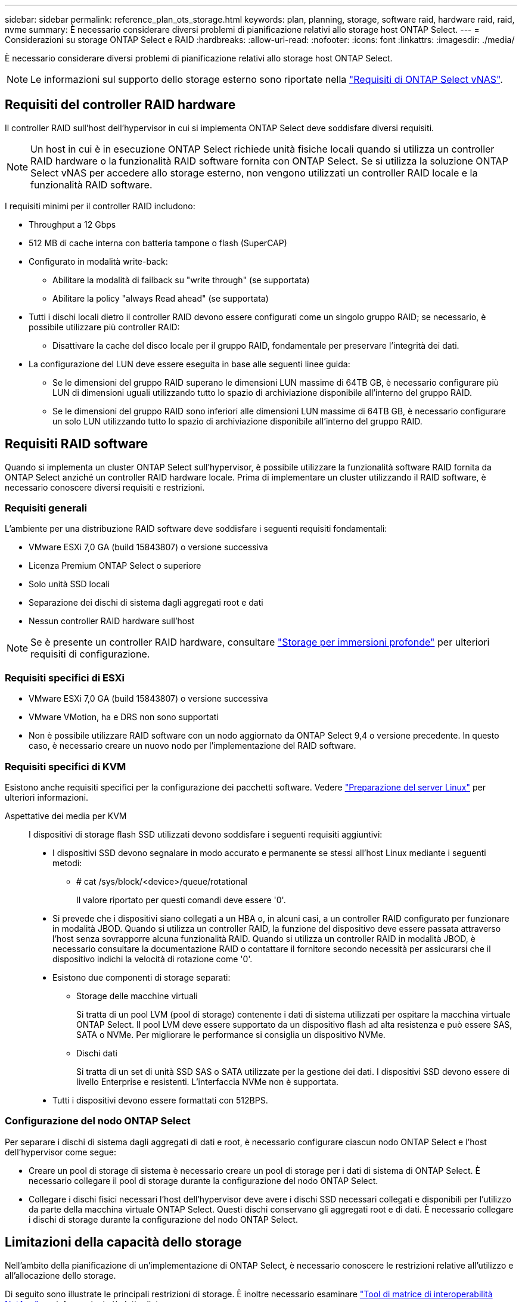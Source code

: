 ---
sidebar: sidebar 
permalink: reference_plan_ots_storage.html 
keywords: plan, planning, storage, software raid, hardware raid, raid, nvme 
summary: È necessario considerare diversi problemi di pianificazione relativi allo storage host ONTAP Select. 
---
= Considerazioni su storage ONTAP Select e RAID
:hardbreaks:
:allow-uri-read: 
:nofooter: 
:icons: font
:linkattrs: 
:imagesdir: ./media/


[role="lead"]
È necessario considerare diversi problemi di pianificazione relativi allo storage host ONTAP Select.


NOTE: Le informazioni sul supporto dello storage esterno sono riportate nella link:reference_plan_ots_vnas.html["Requisiti di ONTAP Select vNAS"].



== Requisiti del controller RAID hardware

Il controller RAID sull'host dell'hypervisor in cui si implementa ONTAP Select deve soddisfare diversi requisiti.


NOTE: Un host in cui è in esecuzione ONTAP Select richiede unità fisiche locali quando si utilizza un controller RAID hardware o la funzionalità RAID software fornita con ONTAP Select. Se si utilizza la soluzione ONTAP Select vNAS per accedere allo storage esterno, non vengono utilizzati un controller RAID locale e la funzionalità RAID software.

I requisiti minimi per il controller RAID includono:

* Throughput a 12 Gbps
* 512 MB di cache interna con batteria tampone o flash (SuperCAP)
* Configurato in modalità write-back:
+
** Abilitare la modalità di failback su "write through" (se supportata)
** Abilitare la policy "always Read ahead" (se supportata)


* Tutti i dischi locali dietro il controller RAID devono essere configurati come un singolo gruppo RAID; se necessario, è possibile utilizzare più controller RAID:
+
** Disattivare la cache del disco locale per il gruppo RAID, fondamentale per preservare l'integrità dei dati.


* La configurazione del LUN deve essere eseguita in base alle seguenti linee guida:
+
** Se le dimensioni del gruppo RAID superano le dimensioni LUN massime di 64TB GB, è necessario configurare più LUN di dimensioni uguali utilizzando tutto lo spazio di archiviazione disponibile all'interno del gruppo RAID.
** Se le dimensioni del gruppo RAID sono inferiori alle dimensioni LUN massime di 64TB GB, è necessario configurare un solo LUN utilizzando tutto lo spazio di archiviazione disponibile all'interno del gruppo RAID.






== Requisiti RAID software

Quando si implementa un cluster ONTAP Select sull'hypervisor, è possibile utilizzare la funzionalità software RAID fornita da ONTAP Select anziché un controller RAID hardware locale. Prima di implementare un cluster utilizzando il RAID software, è necessario conoscere diversi requisiti e restrizioni.



=== Requisiti generali

L'ambiente per una distribuzione RAID software deve soddisfare i seguenti requisiti fondamentali:

* VMware ESXi 7,0 GA (build 15843807) o versione successiva
* Licenza Premium ONTAP Select o superiore
* Solo unità SSD locali
* Separazione dei dischi di sistema dagli aggregati root e dati
* Nessun controller RAID hardware sull'host



NOTE: Se è presente un controller RAID hardware, consultare link:concept_stor_concepts_chars.html["Storage per immersioni profonde"] per ulteriori requisiti di configurazione.



=== Requisiti specifici di ESXi

* VMware ESXi 7,0 GA (build 15843807) o versione successiva
* VMware VMotion, ha e DRS non sono supportati
* Non è possibile utilizzare RAID software con un nodo aggiornato da ONTAP Select 9,4 o versione precedente. In questo caso, è necessario creare un nuovo nodo per l'implementazione del RAID software.




=== Requisiti specifici di KVM

Esistono anche requisiti specifici per la configurazione dei pacchetti software. Vedere link:https://docs.netapp.com/us-en/ontap-select/reference_chk_host_prep.html#kvm-hypervisor["Preparazione del server Linux"] per ulteriori informazioni.

Aspettative dei media per KVM:: I dispositivi di storage flash SSD utilizzati devono soddisfare i seguenti requisiti aggiuntivi:
+
--
* I dispositivi SSD devono segnalare in modo accurato e permanente se stessi all'host Linux mediante i seguenti metodi:
+
** # cat /sys/block/<device>/queue/rotational
+
Il valore riportato per questi comandi deve essere '0'.



* Si prevede che i dispositivi siano collegati a un HBA o, in alcuni casi, a un controller RAID configurato per funzionare in modalità JBOD. Quando si utilizza un controller RAID, la funzione del dispositivo deve essere passata attraverso l'host senza sovrapporre alcuna funzionalità RAID. Quando si utilizza un controller RAID in modalità JBOD, è necessario consultare la documentazione RAID o contattare il fornitore secondo necessità per assicurarsi che il dispositivo indichi la velocità di rotazione come '0'.
* Esistono due componenti di storage separati:
+
** Storage delle macchine virtuali
+
Si tratta di un pool LVM (pool di storage) contenente i dati di sistema utilizzati per ospitare la macchina virtuale ONTAP Select. Il pool LVM deve essere supportato da un dispositivo flash ad alta resistenza e può essere SAS, SATA o NVMe. Per migliorare le performance si consiglia un dispositivo NVMe.

** Dischi dati
+
Si tratta di un set di unità SSD SAS o SATA utilizzate per la gestione dei dati. I dispositivi SSD devono essere di livello Enterprise e resistenti. L'interfaccia NVMe non è supportata.



* Tutti i dispositivi devono essere formattati con 512BPS.


--




=== Configurazione del nodo ONTAP Select

Per separare i dischi di sistema dagli aggregati di dati e root, è necessario configurare ciascun nodo ONTAP Select e l'host dell'hypervisor come segue:

* Creare un pool di storage di sistema è necessario creare un pool di storage per i dati di sistema di ONTAP Select. È necessario collegare il pool di storage durante la configurazione del nodo ONTAP Select.
* Collegare i dischi fisici necessari l'host dell'hypervisor deve avere i dischi SSD necessari collegati e disponibili per l'utilizzo da parte della macchina virtuale ONTAP Select. Questi dischi conservano gli aggregati root e di dati. È necessario collegare i dischi di storage durante la configurazione del nodo ONTAP Select.




== Limitazioni della capacità dello storage

Nell'ambito della pianificazione di un'implementazione di ONTAP Select, è necessario conoscere le restrizioni relative all'utilizzo e all'allocazione dello storage.

Di seguito sono illustrate le principali restrizioni di storage. È inoltre necessario esaminare link:https://mysupport.netapp.com/matrix/["Tool di matrice di interoperabilità NetApp"^] per informazioni più dettagliate.


TIP: ONTAP Select applica diverse restrizioni relative all'allocazione e all'utilizzo dello storage. Prima di implementare un cluster ONTAP Select o di acquistare una licenza, è necessario conoscere tali limitazioni. Vedere link:https://docs.netapp.com/us-en/ontap-select/concept_lic_evaluation.html["Licenza"] per ulteriori informazioni.



=== Calcola la capacità dello storage raw

La capacità dello storage ONTAP Select corrisponde alla dimensione totale consentita dei dati virtuali e dei dischi root collegati alla macchina virtuale ONTAP Select. È necessario tenere in considerazione questo aspetto quando si assegna la capacità.



=== Capacità di storage minima per un cluster a nodo singolo

La dimensione minima del pool di storage allocato per il nodo in un cluster a nodo singolo è:

* Valutazione: 500 GB
* Produzione: 1.0 TB


L'allocazione minima per un'implementazione in produzione consiste di 1 TB per i dati dell'utente, più circa 266 GB utilizzati da vari processi interni di ONTAP Select, che viene considerato un overhead richiesto.



=== Capacità di storage minima per un cluster multi-nodo

La dimensione minima del pool di storage allocato per ciascun nodo in un cluster a più nodi è:

* Valutazione: 1.9 TB
* Produzione: 2.0 TB


L'allocazione minima per un'implementazione in produzione consiste di 2 TB per i dati utente, più circa 266 GB utilizzati da vari processi interni ONTAP Select, che viene considerato un overhead richiesto.

[NOTE]
====
Ogni nodo di una coppia ha deve avere la stessa capacità di storage.

Nel stimare la quantità di storage per una coppia ha, occorre valutare il mirroring di tutti gli aggregati (root e dati). Di conseguenza, ogni plesso dell'aggregato consuma altrettanta quantità di storage.

Ad esempio, quando viene creato un aggregato da 2TB TB, vengono allocate 2TB GB in due istanze plex (2TB GB per plex0 GB e 2TB GB per plex1 GB) o 4TB GB della quantità totale di storage concessa in licenza.

====


=== Capacità dello storage e più pool di storage

È possibile configurare ciascun nodo ONTAP Select in modo che utilizzi fino a 400 TB di storage quando si utilizzano storage direct-attached locale, VMware vSAN o storage array esterni. Tuttavia, un singolo pool di storage ha una dimensione massima di 64 TB quando si utilizzano storage direct-attached o array di storage esterni. Pertanto, se si prevede di utilizzare più di 64 TB di storage in queste situazioni, è necessario allocare più pool di storage come segue:

* Assegnare il pool di storage iniziale durante il processo di creazione del cluster
* Aumentare lo storage del nodo allocando uno o più pool di storage aggiuntivi



NOTE: Un buffer del 2% viene lasciato inutilizzato in ogni pool di storage e non richiede una licenza di capacità. Questo storage non viene utilizzato da ONTAP Select, a meno che non venga specificato un limite di capacità. Se viene specificato un limite massimo di capacità, la quantità di storage verrà utilizzata a meno che la quantità specificata non rientri nella zona di buffer del 2%. Il buffer è necessario per evitare errori occasionali che si verificano quando si tenta di allocare tutto lo spazio in un pool di storage.



=== Capacità dello storage e VMware vSAN

Quando si utilizza VMware vSAN, un datastore può superare i 64 TB. Tuttavia, è possibile allocare solo inizialmente fino a 64 TB quando si crea il cluster ONTAP Select. Una volta creato il cluster, è possibile allocare ulteriore storage dal datastore vSAN esistente. La capacità del datastore vSAN che può essere consumata da ONTAP Select si basa sul set di criteri di storage delle macchine virtuali.



=== Best practice

Si consiglia di prendere in considerazione i seguenti consigli relativi all'hardware di base dell'hypervisor:

* Tutti i dischi di un singolo aggregato ONTAP Select devono essere dello stesso tipo. Ad esempio, non si dovrebbero combinare dischi HDD e SSD nello stesso aggregato.




== Requisiti aggiuntivi per i dischi in base alla licenza della piattaforma

I dischi scelti sono limitati in base all'offerta di licenza della piattaforma.


NOTE: I requisiti dei dischi si applicano quando si utilizzano dischi e controller RAID locali, oltre che RAID software. Questi requisiti non si applicano allo storage esterno a cui si accede tramite la soluzione vNAS di ONTAP Select.

.Standard
* DA 8 A 60 HDD INTERNI (NL-SAS, SATA, SAS DA 10.000 RPM)


.Premium
* DA 8 A 60 HDD INTERNI (NL-SAS, SATA, SAS DA 10.000 RPM)
* Da 4 a 60 SSD interni


.Premium XL
* DA 8 A 60 HDD INTERNI (NL-SAS, SATA, SAS DA 10.000 RPM)
* Da 4 a 60 SSD interni
* Da 4 a 14 NVMe interni



NOTE: Il RAID software con dischi DAS locali è supportato con la licenza Premium (solo SSD) e la licenza Premium XL (SSD o NVMe).



== Dischi NVMe con RAID software

È possibile configurare il RAID software per l'utilizzo di unità SSD NVMe. L'ambiente deve soddisfare i seguenti requisiti:

* ONTAP Select 9,7 o versione successiva con un'utilità di amministrazione di distribuzione supportata
* Offerta di licenza per piattaforma Premium XL o licenza di valutazione per 90 giorni
* VMware ESXi versione 6.7 o successiva
* Dispositivi NVMe conformi alla specifica 1.0 o successiva


È necessario configurare manualmente i dischi NVMe prima di utilizzarli. Vedere link:task_chk_nvme_configure.html["Configurare un host per utilizzare unità NVMe"] per ulteriori informazioni.
